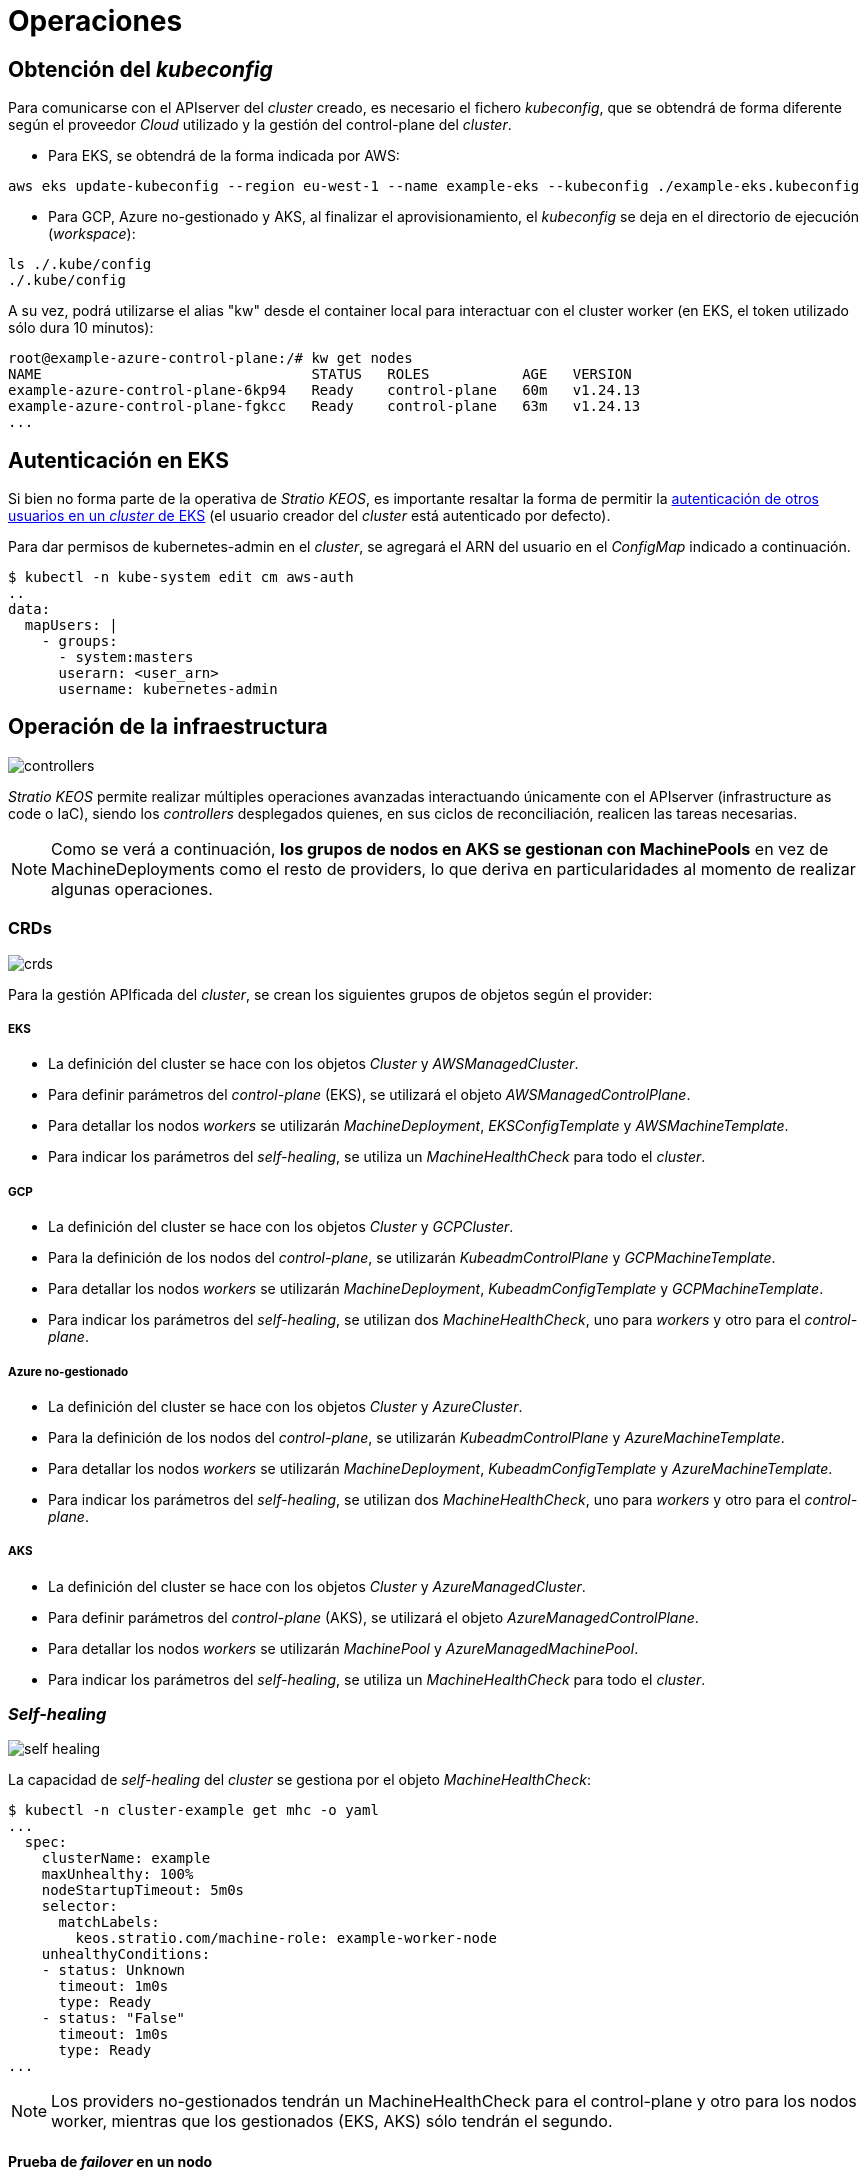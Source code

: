 :caution-caption: ⛔
= Operaciones

== Obtención del _kubeconfig_

Para comunicarse con el APIserver del _cluster_ creado, es necesario el fichero _kubeconfig_, que se obtendrá de forma diferente según el proveedor _Cloud_ utilizado y la gestión del control-plane del _cluster_.

* Para EKS, se obtendrá de la forma indicada por AWS:

[source,bash]
-----
aws eks update-kubeconfig --region eu-west-1 --name example-eks --kubeconfig ./example-eks.kubeconfig
-----

* Para GCP, Azure no-gestionado y AKS, al finalizar el aprovisionamiento, el _kubeconfig_ se deja en el directorio de ejecución (_workspace_):

[source,bash]
-----
ls ./.kube/config
./.kube/config
-----

A su vez, podrá utilizarse el alias "kw" desde el container local para interactuar con el cluster worker (en EKS, el token utilizado sólo dura 10 minutos):

[source,bash]
-----
root@example-azure-control-plane:/# kw get nodes
NAME                                STATUS   ROLES           AGE   VERSION
example-azure-control-plane-6kp94   Ready    control-plane   60m   v1.24.13
example-azure-control-plane-fgkcc   Ready    control-plane   63m   v1.24.13
...
-----

== Autenticación en EKS

Si bien no forma parte de la operativa de _Stratio KEOS_, es importante resaltar la forma de permitir la https://docs.aws.amazon.com/eks/latest/userguide/add-user-role.html[autenticación de otros usuarios en un _cluster_ de EKS] (el usuario creador del _cluster_ está autenticado por defecto).

Para dar permisos de kubernetes-admin en el _cluster_, se agregará el ARN del usuario en el _ConfigMap_ indicado a continuación.

[source,bash]
----
$ kubectl -n kube-system edit cm aws-auth
..
data:
  mapUsers: |
    - groups:
      - system:masters
      userarn: <user_arn>
      username: kubernetes-admin
----

== Operación de la infraestructura

image::controllers.png[]

_Stratio KEOS_ permite realizar múltiples operaciones avanzadas interactuando únicamente con el APIserver (infrastructure as code o IaC), siendo los _controllers_ desplegados quienes, en sus ciclos de reconciliación, realicen las tareas necesarias.

NOTE: Como se verá a continuación, *los grupos de nodos en AKS se gestionan con MachinePools* en vez de MachineDeployments como el resto de providers, lo que deriva en particularidades al momento de realizar algunas operaciones.

=== CRDs

image::crds.png[]

Para la gestión APIficada del _cluster_, se crean los siguientes grupos de objetos según el provider:

===== EKS

- La definición del cluster se hace con los objetos _Cluster_ y _AWSManagedCluster_.
- Para definir parámetros del _control-plane_ (EKS), se utilizará el objeto _AWSManagedControlPlane_.
- Para detallar los nodos _workers_ se utilizarán _MachineDeployment_, _EKSConfigTemplate_ y _AWSMachineTemplate_.
- Para indicar los parámetros del _self-healing_, se utiliza un _MachineHealthCheck_ para todo el _cluster_.

===== GCP

- La definición del cluster se hace con los objetos _Cluster_ y _GCPCluster_.
- Para la definición de los nodos del _control-plane_, se utilizarán _KubeadmControlPlane_ y _GCPMachineTemplate_.
- Para detallar los nodos _workers_ se utilizarán _MachineDeployment_, _KubeadmConfigTemplate_ y _GCPMachineTemplate_.
- Para indicar los parámetros del _self-healing_, se utilizan dos _MachineHealthCheck_, uno para _workers_ y otro para el _control-plane_.

===== Azure no-gestionado

- La definición del cluster se hace con los objetos _Cluster_ y _AzureCluster_.
- Para la definición de los nodos del _control-plane_, se utilizarán _KubeadmControlPlane_ y _AzureMachineTemplate_.
- Para detallar los nodos _workers_ se utilizarán _MachineDeployment_, _KubeadmConfigTemplate_ y _AzureMachineTemplate_.
- Para indicar los parámetros del _self-healing_, se utilizan dos _MachineHealthCheck_, uno para _workers_ y otro para el _control-plane_.

===== AKS

- La definición del cluster se hace con los objetos _Cluster_ y _AzureManagedCluster_.
- Para definir parámetros del _control-plane_ (AKS), se utilizará el objeto _AzureManagedControlPlane_.
- Para detallar los nodos _workers_ se utilizarán _MachinePool_ y _AzureManagedMachinePool_.
- Para indicar los parámetros del _self-healing_, se utiliza un _MachineHealthCheck_ para todo el _cluster_.

=== _Self-healing_

image::self-healing.png[]

La capacidad de _self-healing_ del _cluster_ se gestiona por el objeto _MachineHealthCheck_:

[source,bash]
----
$ kubectl -n cluster-example get mhc -o yaml
...
  spec:
    clusterName: example
    maxUnhealthy: 100%
    nodeStartupTimeout: 5m0s
    selector:
      matchLabels:
        keos.stratio.com/machine-role: example-worker-node
    unhealthyConditions:
    - status: Unknown
      timeout: 1m0s
      type: Ready
    - status: "False"
      timeout: 1m0s
      type: Ready
...
----

NOTE: Los providers no-gestionados tendrán un MachineHealthCheck para el control-plane y otro para los nodos worker, mientras que los gestionados (EKS, AKS) sólo tendrán el segundo.

==== Prueba de _failover_ en un nodo

En caso de fallo en un nodo, éste será detectado por un _controller_ y se procederá al reemplazo del mismo, eliminándolo y volviendo a crear otro del mismo grupo, lo que asegura las mismas características.

Para simular un fallo en una VM, se eliminará desde la consola web del proveedor de _Cloud_.

La recuperación del nodo comprende las siguientes fases y tiempos estimados (pudiendo variar según el provider y flavour):

[source,bash]
----
. Terminate VM from console: 0s
. New VM is Provisioning: 50s
. Old Machine is Deleted & the new one is Provisioned: 1m5s
. New Machine is Running & new k8s node is NotReady: 1m 50s
. New k8s node is Ready: 2m
----

=== Escalado estático

Aunque se desaconseja el escalado manual de un grupo de nodos existente, se presentan estas operaciones para casos sin autoescalado o nuevos grupos de nodos.

==== Escalar un grupo de _workers_

image::escalado-manual.png[]

Para escalar manualmente un grupo de _workers_, se usa el objeto _MachineDeployment_, que soporta el comando _scale_ de kubectl:

[source,bash]
----
kubectl -n cluster-example-eks scale --replicas 3 MachineDeployment --all
----

Vemos el nuevo número de réplicas y los nuevos objetos Machine:

[source,bash]
----
kubectl -n cluster-example-eks get MachineDeployment
kubectl -n cluster-example-eks get Machine
----

===== AKS

El comando "scale" utilizado para el resto de providers, no realiza ninguna acción en los MachinePools.

A su vez, si se cambian las réplicas del objeto MachinePool a mano, éste pasara a estado "Scaling" y volverá al número de répicas anterior, dejando sin efecto el cambio.

NOTE: Los objetos _MachinePools_ del APIserver se corresponden en Azure a _Node pools_ dentro de AKS y sus correspondientes _VM Scale Sets_.

El escalado manual de un grupo de nodos en AKS se deberá hacer desde el portal de Azure en:

_VM Scale set -> <scale_set_name> -> Scalling -> <instance_number>_

o bien desde:

_Kubernetes services_ -> <aks_name> -> Node pools -> <nodepool_name> -> Scale node pool -> Manual -> <node_count>

Las nuevas instancias se pueden ver en _VM Scale set -> Instances_. Para ver las nuevas instancias en el APIserver, hay que consultar el status del objeto MachinePool:

[source,bash]
----
kubectl -n cluster-stg-aks get mp <machinepool_name> -o json | jq -r .status.nodeRefs[].name
----
Una vez escalado el VM Scale set, se agrega la nueva VM como nodo de k8s y se actualiza el objeto MachinePool con el nuevo numero de instancias. Los tiempos estimados de este proceso son los siguientes:

[source,bash]
----
Scale VM Scale set: 0s
New K8s node is NotReady: 1m
New K8s node is Ready: 1m 13s
The MachinePool Scaling: 1m 29s
The MachinePool is updated: 1m 33s
----

==== Crear un nuevo grupo de _workers_

===== EKS

En EKS se deberán crear los siguientes tres objetos: _MachineDeployment_, _AWSMachineTemplate_ y _EKSConfigTemplate_.

Una vez confeccionado el _manifest_, la creación del grupo consiste simplemente en aplicarlo al _cluster_ de la siguiente forma:

[source,bash]
----
kubectl apply -f xref:attachment$example-eks-md.yaml[example-eks-md.yaml]
----

Para ver los objetos creados:

[source,bash]
----
kubectl -n cluster-example get md,eksct,awsmt
----

===== GCP y Azure

Para el caso de estos providers, se crearán: _MachineDeployment_, _<provider_name>MachineTemplate_ y _KubeadmConfigTemplate_.

[.underline]#Ejemplo para GCP:#

Creación de un nuevo grupo de _workers_ a partir de un _manifest_:

[source,bash]
----
kubectl apply -f xref:attachment$example-gcp-md.yaml[example-gcp-md.yaml]
----

Para ver los objetos creados (para cada provider):

[source,bash]
----
kubectl -n cluster-example get md,gcpmachinetemplate,kubeadmconfigtemplate

kubectl -n cluster-example get md,azuremachinetemplate,kubeadmconfigtemplate
----

===== AKS

En AKS se deberán crear los objetos: _MachinePool_ y _AzureManagedMachinePool_.

Una vez confeccionado el _manifest_, la creación del grupo consiste simplemente en aplicarlo al _cluster_ de la siguiente forma:

[source,bash]
----
kubectl apply -f xref:attachment$example-aks-md.yaml[example-aks-md.yaml]
----

Para ver los objetos creados:

[source,bash]
----
kubectl -n cluster-example get mp,ammp
----

==== Escalado vertical

CAUTION: *AKS no soporta escalado vertical* de los grupos de nodos. Para este provider se deberá crear un grupo nuevo y eliminar el anterior como lo indica la https://learn.microsoft.com/en-us/azure/aks/resize-node-pool[documentación oficial].

El escalado vertical de un grupo de nodos puede realizarse de varias formas, todas ellas comenzarán por cambiar el tipo de instancia del objeto `<provider_name>MachineTemplate`.

TIP: A pesar de que oficialmente se indica que se cree un nuevo `<provider_name>MachineTemplate` y se referencie desde el _MachineDeployment_, no se recomienda esta opción porque impide mantener la consistencia de nombres entre los objetos que gestionan los grupos de nodos.

El método recomendado se basa en 3 simples pasos:

1. Indicar el nuevo tipo de instancia en `<provider_name>MachineTemplate` (_spec.template.spec.instanceType_). En algunos proveedores, este objeto deberá eliminarse y volver a crearse.
2. Obtener la versión del nuevo objeto `<provider_name>MachineTemplate` (_metadata.resourceVersion_).
3. Editar el _MachineDeployment_ actualizando la versión obtenida en el paso anterior (_spec.template.spec.infrastructureRef.resourceVersion_).

===== EKS

Como ejemplo, para un _cluster_ de EKS se haría de la siguiente forma:

[source,bash]
----
$ export MACHINE_TYPE="t3.medium"
$ export MACHINE_DEPLOYMENT="example-eks-xlarge-md-2"
$ export NAMESPACE="cluster-example-eks"

$ kubectl -n $NAMESPACE patch <provider_name>MachineTemplate $MACHINE_DEPLOYMENT --type merge -p "{\"spec\": {\"template\": {\"spec\": {\"instanceType\": \"$MACHINE_TYPE\"}}}}"

$ RESOURCE_VERSION=$(kubectl -n $NAMESPACE get <provider_name>MachineTemplate $MACHINE_DEPLOYMENT -o json | jq -r .metadata.resourceVersion)

$ kubectl -n $NAMESPACE patch MachineDeployment $MACHINE_DEPLOYMENT --type merge -p "{\"spec\": {\"template\": {\"spec\": {\"infrastructureRef\": {\"resourceVersion\": \"$RESOURCE_VERSION\"}}}}}"
----

===== GCP y Azure no-gestionado

Para estos providers, el procedimiento es muy similar al de EKS pero varía en que el objeto <provider_name>MachineTemplate no se puede editar, teniendo que eliminarlo y crear uno nuevo.

[source,bash]
----
$ export MACHINE_TYPE="t3.medium"
$ export MACHINE_DEPLOYMENT="example-eks-xlarge-md-2"
$ export NAMESPACE="cluster-example-eks"
$ export PROVIDER_NAME="gcp"

$ kubectl -n $NAMESPACE get ${PROVIDER_NAME}machinetemplate $MACHINE_DEPLOYMENT -o yaml > /tmp/$MACHINE_DEPLOYMENT_gcpmt.yaml
$ sed -i "s/ instanceType:.*/ instanceType: $MACHINE_TYPE/" /tmp/$MACHINE_DEPLOYMENT_gcpmt.yaml 
$ kubectl delete -f /tmp/$MACHINE_DEPLOYMENT_gcpmt.yaml
$ kubectl apply -f /tmp/$MACHINE_DEPLOYMENT_gcpmt.yaml

$ RESOURCE_VERSION=$(kubectl -n $NAMESPACE get ${PROVIDER_NAME}MachineTemplate $MACHINE_DEPLOYMENT -o json | jq -r .metadata.resourceVersion)

$ kubectl -n $NAMESPACE patch MachineDeployment $MACHINE_DEPLOYMENT --type merge -p "{\"spec\": {\"template\": {\"spec\": {\"infrastructureRef\": {\"resourceVersion\": \"$RESOURCE_VERSION\"}}}}}"
----

=== Autoescalado

image::autoescalado.png[]

Para el autoescalado de nodos, se utiliza _cluster-autoscaler_, quien detectará _pods_ pendientes de ejecutar por falta de recursos y escalará el grupo de nodos que considere según los filtros de los despliegues.

Esta operación se realiza en el APIserver, siendo los _controllers_ los encargados de crear las VMs en el proveedor de _Cloud_ y agregarlas al _cluster_ como nodos _workers_ de Kubernetes.

Dado que el autoescalado está basado en el _cluster-autoscaler_, se añadirá el mínimo y máximo en el grupo de nodos _workers_ como _annotations_:

[source,bash]
----
$ kubectl -n cluster-example-eks edit MachineDeployment demo-eks-md-2

- apiVersion: cluster.x-k8s.io/v1beta1
  kind: MachineDeployment
  metadata:
    annotations:
      cluster.x-k8s.io/cluster-api-autoscaler-node-group-max-size: "6"
      cluster.x-k8s.io/cluster-api-autoscaler-node-group-min-size: "2"
  ...
----

===== AKS

En este provider, el autoescalado se getiona desde los _VM Scale sets_ de Azure y no con el cluster-autoscaler.

Durante el aprovisionamiento, en el momento de crear los grupos de nodos y como se ha mencionado anteriormente, se crearán los _MachinePools_ y a raíz de ello, se instanciarán los _Node pools_ en AKS y sus respectivos _VM Scale Sets_. Si los grupos de nodos definidos tienen un rango de autoescalado, éstos se trasladarán a los _Node pools_ creados.

Para verlos en el portal de Azure, se deberá consultar:

_Kubernetes services_ -> <aks_name> -> Node pools -> <nodepool_name> -> Scale node pool -> Autoscale

==== Prueba

Para probar el autoescalado, se puede crear un _Deployment_ con suficientes réplicas de modo que no se puedan ejecutar en los nodos actuales:

[source,bash]
----
$ kubectl create deploy test --replicas 1500 --image nginx:alpine
----

Al terminar la prueba, se elimina el _Deployment_:

[source,bash]
----
$ kubectl --kubeconfig demo-eks.kubeconfig delete deploy test
----

==== _Logs_

Los _logs_ del _cluster-autoscaler_ se pueden ver desde su _Deployment_:

[source,bash]
----
$ kubectl -n kube-system logs -f -l app.kubernetes.io/name=clusterapi-cluster-autoscaler
----

=== Actualización de Kubernetes

La actualización del _cluster_ a una versión superior de Kubernetes se realizará en dos partes, primero el _control-plane_ y, una vez que esté en la nueva versión, se procederá a la actualización de los nodos _workers_.

CAUTION: La actualización de la version de Kubernetes de los nodos en los clusters donde no se haya especificado la imágen, puede implicar una actualización del Sistema Operativo.

==== _Control-plane_

image::upgrade-cp.png[]

El upgrade de un cluster en entornos productivos, y especialmente en flavours no-gestionados, deberá hacerse extremando todas las precauciones. En particular, antes del upgrade del cluster, se recomienda realizar un backup de los objetos que gestionan la infraestructura con el siguiente comando:

[source,bash]
----
$ clusterctl --kubeconfig ./kubeconfig/path move -n cluster-<cluster_name> --to-directory ./backup/path/
----

En el caso de _control-plane_ gestionados, se deberá verificar que la versión deseada de Kubernetes está soportada por el provider.

===== EKS

Previo a la actualización de EKS, debemos asegurar que la versión deseada está soportada, para ello, podemos utilizar el siguiente comando:

[source,bash]
----
$ aws eks describe-addon-versions | jq -r ".addons[] | .addonVersions[] | .compatibilities[] | .clusterVersion" | sort -nr | uniq | head -4
----

Para iniciar la actualización, se ejecutará un _patch_ de _spec.version_ en el objeto _AWSManagedControlPlane_.

[source,bash]
----
$ kubectl -n cluster-example patch AWSManagedControlPlane example-control-plane --type merge -p '{"spec": {"version": "v1.24.0"}}'
----

===== GCP y Azure no-gestionado

La GlobalNetworkPolicy creada para el _control-plane_ en la fase de instalación de KEOS, se deberá modificar de modo que *permita toda la red de los nodos momentáneamente* mientras se ejecuta el upgrade.

Una vez finalizada la actualización, se deberán actualizar las IPs internas de los nodos y las de tunel asignadas a dichos nodos:

[source,bash]
----
$ kubectl get nodes -l node-role.kubernetes.io/control-plane= -ojson | jq -r '.items[].status.addresses[] | select(.type=="InternalIP").address + "\/32"' 
----

[source,bash]
----
$ IPAMHANDLERS=$(kw get ipamhandles -oname | grep control-plane)
$ for handler in $IPAMHANDLERS; do kw get $handler -o json | jq -r '.spec.block | keys[]' | sed 's/\/.*/\/32/'; done
----

Una forma de asegurar que el etcd está correcto después de actualizar un _control-plane_ no-gestionado es abrir una terminal en cualquier Pod de etcd, ver el status del cluster y comparar las IPs de los miembros registrados con las IPs de los nodos del _control-plane_.

[source,bash]
----
$ k -n kube-system exec -ti etcd-<control-plane-node> sh

$ alias e="etcdctl --cert=/etc/kubernetes/pki/etcd/server.crt --key=/etc/kubernetes/pki/etcd/server.key --cacert=/etc/kubernetes/pki/etcd/ca.crt "
$ e endpoint status
$ e endpoint status -w table --cluster
$ e member list
$ e member remove <member-id>
----

===== AKS

Al igual que para otros flavours gestionados, antes de lanzar la actualización de AKS debemos ver las versiones soportadas en la región utilizada. Para ello, se podrá usar su CLI:

[source,bash]
----
$ az aks get-versions --location <region> --output table
----

Para actualizar AKS, modificaremos la version en el parámetro _spec.version_ del objeto _AzureManagedControlPlane_:

[source,bash]
----
$ kubectl -n cluster-example patch AzureManagedControlPlane example-control-plane --type merge -p '{"spec": {"version": "v1.24.0"}}'
----

==== _Workers_

image::upgrade-w.png[]

Para cada grupo de nodos _workers_ del _cluster_, se ejecutará un _patch_ de _spec.template.spec.version_ en el objeto _MachineDeployment_ correspondiente al grupo.

[source,bash]
----
$ kubectl -n cluster-example patch MachineDeployment example-md-1 --type merge -p '{"spec": {"template": {"spec": {"version": "v1.24.0"}}}}'
----

NOTE: El _controller_ aprovisiona un nuevo nodo del grupo de _workers_ con la versión actualizada y, una vez que esté _Ready_ en Kubernetes, elimina un nodo con la versión vieja. De esta forma, asegura siempre el número de nodos configurado.

===== AKS

En el caso de AKS, se ejecutará un _patch_ de _spec.template.spec.version_ en el objeto _MachinePool_ correspondiente al grupo.

. El MachinePool se quedar'a en estado Provisioned y desde el portal, el VM Scale Set desplegara una maquina nueva extra (se puede ver dentro del scale set, en instancias) y hara el rollout restart
. La VM aparecera en como nodo de kubernetes con la nueva version, y se eliminara el nodo de una vieja. El MachinePool se queda en Provisioned hasta que se actualicen todas las instancias
. Una vez actualizadas todas las instancias, el MachinePool vuelve a estado Running 
. Curiosamente, al terminar de actualizar TODOS los nodos del scale set, elimina el que ha añadido nuevo, quedando la secuencia de instancias dentro del scale set  (0,1,2,..).

=== Eliminación del _cluster_

Previo a la eliminación de los recusos del proveedor _Cloud_ generados por el _cloud-provisioner_, se deberán eliminar aquellos que han sido creados por el _keos-installer_ o cualquier automatismo externo.

. Se crea un _cluster_ local indicando que no se genere ningún objeto en el  proveedor _Cloud_.
+
[source,bash]
-----
[local]$ sudo ./bin/cloud-provisioner create cluster --name prod-cluster --descriptor cluster.yaml --vault-password <my-passphrase> --avoid-creation
-----
+
. Se mueve la gestión del _cluster_ _worker_ al _cluster_ local, utilizando el _kubeconfig_ correspondiente (nótese que para los _control-planes_ gestionados se necesitará el _kubeconfig_ del proveedor). Para asegurar este paso, se buscará el siguiente texto en la salida del comando: *Moving Cluster API objects Clusters=1*.
+
[source,bash]
-----
[local]$ sudo clusterctl --kubeconfig $KUBECONFIG move -n cluster-example-eks --to-kubeconfig /root/.kube/config
-----
+
. Se accede al _cluster_ local y se elimina el _cluster_ _worker_.
+
[source,bash]
-----
[local]$ sudo docker exec -ti example-eks-control-plane bash
root@example-eks-control-plane:/# kubectl -n cluster-example-eks delete cl --all
cluster.cluster.x-k8s.io "example-eks" deleted
root@example-eks-control-plane:/# 
-----
+
. Finalmente, se elimina el _cluster_ local.
+
[source,bash]
-----
[local]$ sudo ./bin/cloud-provisioner delete cluster --name example-eks
-----

== MachineDeployment vs MachinePool

AKS obligatorio, MD ni se le espera
EKS y GKE ya soportan MPs (en AWS estan en experimental)
MPM en PRs

MD: operación mas rápida, problemas más controlados
MP: mayor tiempo en las operaciones, menor visibilidad y control

# TODO: HACER COMPARATIVA!!
